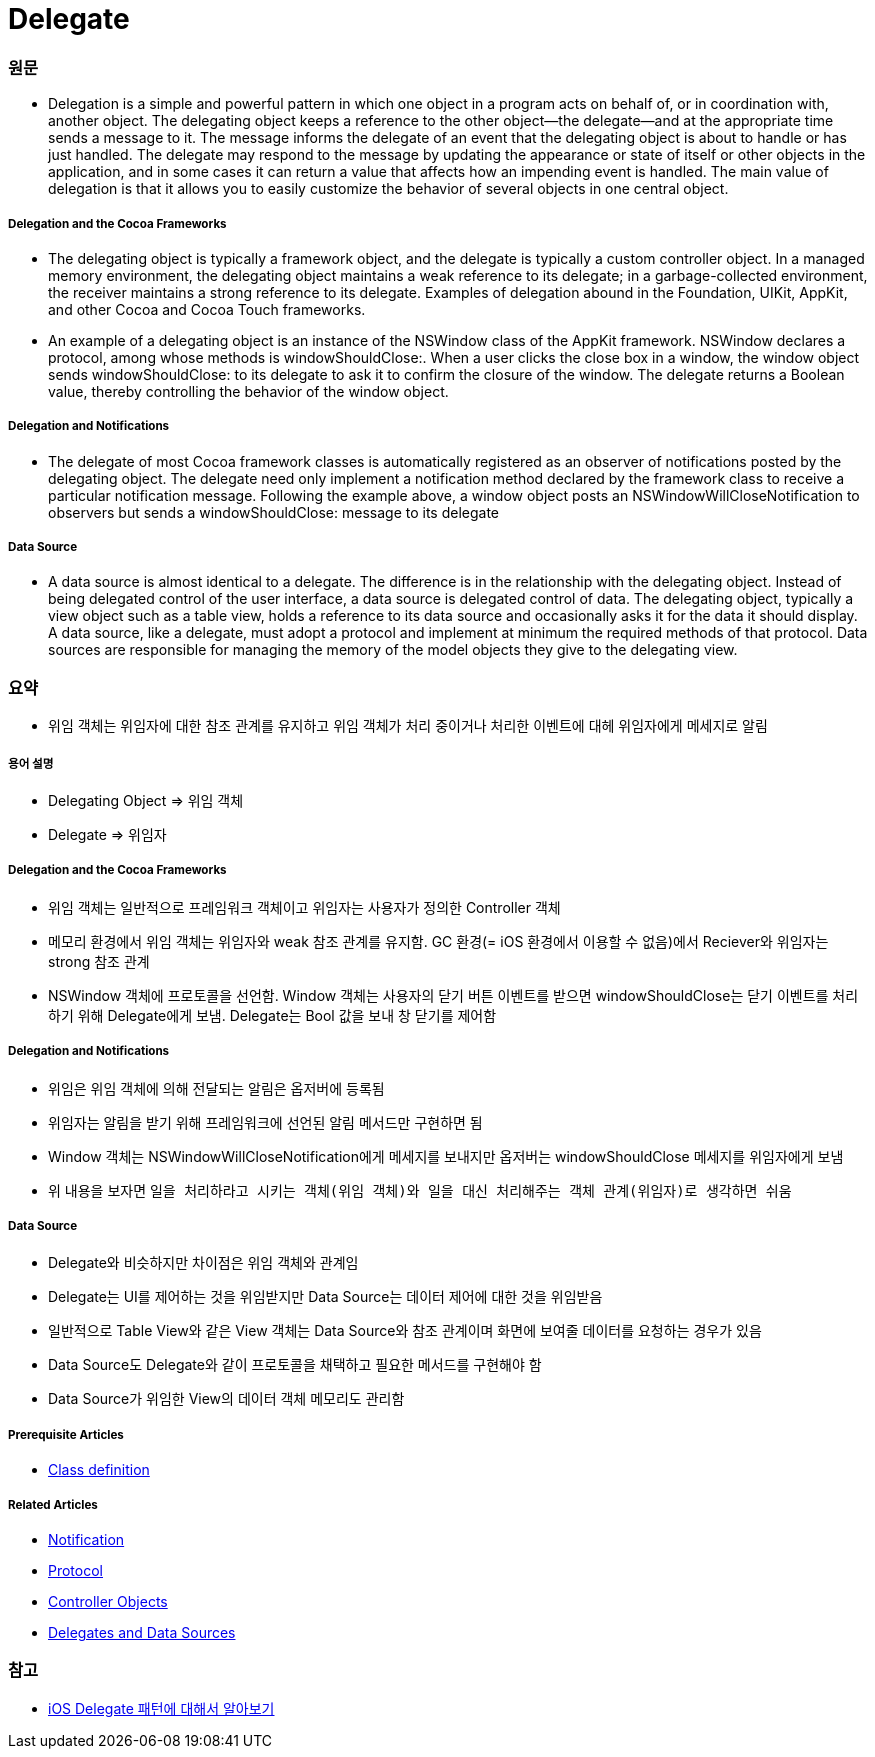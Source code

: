 = Delegate

=== 원문

* Delegation is a simple and powerful pattern in which one object in a program acts on behalf of, or in coordination with, another object. The delegating object keeps a reference to the other object—the delegate—and at the appropriate time sends a message to it. The message informs the delegate of an event that the delegating object is about to handle or has just handled. The delegate may respond to the message by updating the appearance or state of itself or other objects in the application, and in some cases it can return a value that affects how an impending event is handled. The main value of delegation is that it allows you to easily customize the behavior of several objects in one central object.

===== Delegation and the Cocoa Frameworks
* The delegating object is typically a framework object, and the delegate is typically a custom controller object. In a managed memory environment, the delegating object maintains a weak reference to its delegate; in a garbage-collected environment, the receiver maintains a strong reference to its delegate. Examples of delegation abound in the Foundation, UIKit, AppKit, and other Cocoa and Cocoa Touch frameworks.
* An example of a delegating object is an instance of the NSWindow class of the AppKit framework. NSWindow declares a protocol, among whose methods is windowShouldClose:. When a user clicks the close box in a window, the window object sends windowShouldClose: to its delegate to ask it to confirm the closure of the window. The delegate returns a Boolean value, thereby controlling the behavior of the window object.

===== Delegation and Notifications
* The delegate of most Cocoa framework classes is automatically registered as an observer of notifications posted by the delegating object. The delegate need only implement a notification method declared by the framework class to receive a particular notification message. Following the example above, a window object posts an NSWindowWillCloseNotification to observers but sends a windowShouldClose: message to its delegate

===== Data Source
* A data source is almost identical to a delegate. The difference is in the relationship with the delegating object. Instead of being delegated control of the user interface, a data source is delegated control of data. The delegating object, typically a view object such as a table view, holds a reference to its data source and occasionally asks it for the data it should display. A data source, like a delegate, must adopt a protocol and implement at minimum the required methods of that protocol. Data sources are responsible for managing the memory of the model objects they give to the delegating view.

=== 요약
* 위임 객체는 위임자에 대한 참조 관계를 유지하고 위임 객체가 처리 중이거나 처리한 이벤트에 대헤 위임자에게 메세지로 알림

===== 용어 설명
* Delegating Object => 위임 객체
* Delegate => 위임자

===== Delegation and the Cocoa Frameworks
* 위임 객체는 일반적으로 프레임워크 객체이고 위임자는 사용자가 정의한 Controller 객체
* 메모리 환경에서 위임 객체는 위임자와 weak 참조 관계를 유지함. GC 환경(= iOS 환경에서 이용할 수 없음)에서 Reciever와 위임자는 strong 참조 관계
* NSWindow 객체에 프로토콜을 선언함. Window 객체는 사용자의 닫기 버튼 이벤트를 받으면 windowShouldClose는 닫기 이벤트를 처리하기 위해 Delegate에게 보냄. Delegate는 Bool 값을 보내 창 닫기를 제어함

===== Delegation and Notifications
* 위임은 위임 객체에 의해 전달되는 알림은 옵저버에 등록됨
* 위임자는 알림을 받기 위해 프레임워크에 선언된 알림 메서드만 구현하면 됨
* Window 객체는 NSWindowWillCloseNotification에게 메세지를 보내지만 옵저버는 windowShouldClose 메세지를 위임자에게 보냄 
* 위 내용을 보자면 `일을 처리하라고 시키는 객체(위임 객체)와 일을 대신 처리해주는 객체 관계(위임자)로 생각하면 쉬움`

===== Data Source
* Delegate와 비슷하지만 차이점은 위임 객체와 관계임
* Delegate는 UI를 제어하는 것을 위임받지만 Data Source는 데이터 제어에 대한 것을 위임받음
* 일반적으로 Table View와 같은 View 객체는 Data Source와 참조 관계이며 화면에 보여줄 데이터를 요청하는 경우가 있음
* Data Source도 Delegate와 같이 프로토콜을 채택하고 필요한 메서드를 구현해야 함
* Data Source가 위임한 View의 데이터 객체 메모리도 관리함


===== Prerequisite Articles
* https://developer.apple.com/library/content/documentation/General/Conceptual/DevPedia-CocoaCore/ClassDefinition.html#//apple_ref/doc/uid/TP40008195-CH6-SW1[Class definition]

===== Related Articles
* https://developer.apple.com/library/content/documentation/General/Conceptual/DevPedia-CocoaCore/Notification.html#//apple_ref/doc/uid/TP40008195-CH35-SW1[Notification]
* https://developer.apple.com/library/content/documentation/General/Conceptual/DevPedia-CocoaCore/Protocol.html#//apple_ref/doc/uid/TP40008195-CH45-SW1[Protocol]
* https://developer.apple.com/library/content/documentation/General/Conceptual/DevPedia-CocoaCore/ControllerObject.html#//apple_ref/doc/uid/TP40008195-CH11-SW1[Controller Objects]
* https://developer.apple.com/library/content/documentation/General/Conceptual/CocoaEncyclopedia/DelegatesandDataSources/DelegatesandDataSources.html#//apple_ref/doc/uid/TP40010810-CH11[Delegates and Data Sources]

=== 참고
* https://magi82.github.io/ios-delegate/[iOS Delegate 패턴에 대해서 알아보기]